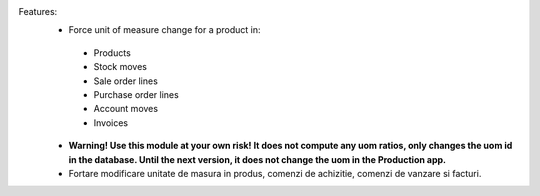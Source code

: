 Features:
 - Force unit of measure change for a product in:

  - Products
  - Stock moves
  - Sale order lines
  - Purchase order lines
  - Account moves
  - Invoices

 - **Warning! Use this module at your own risk! It does not compute any uom ratios, only changes the uom id in the database. Until the next version, it does not change the uom in the Production app.**

 - Fortare modificare unitate de masura in produs, comenzi de achizitie, comenzi de vanzare si facturi.
